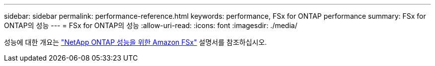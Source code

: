 ---
sidebar: sidebar 
permalink: performance-reference.html 
keywords: performance, FSx for ONTAP performance 
summary: FSx for ONTAP의 성능 
---
= FSx for ONTAP의 성능
:allow-uri-read: 
:icons: font
:imagesdir: ./media/


[role="lead"]
성능에 대한 개요는 link:https://docs.aws.amazon.com/fsx/latest/ONTAPGuide/performance.html["NetApp ONTAP 성능을 위한 Amazon FSx"^] 설명서를 참조하십시오.
